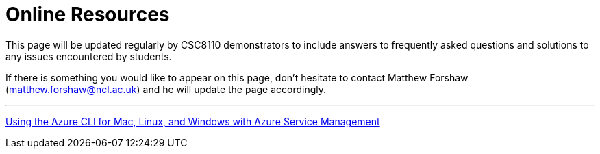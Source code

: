 = Online Resources

This page will be updated regularly by CSC8110 demonstrators to include answers to frequently asked questions and solutions to any issues encountered by students.

If there is something you would like to appear on this page, don't hesitate to contact Matthew Forshaw (mailto:matthew.forshaw@ncl.ac.uk[matthew.forshaw@ncl.ac.uk])  and he will update the page accordingly.

'''

link:https://azure.microsoft.com/en-gb/documentation/articles/virtual-machines-command-line-tools/[Using the Azure CLI for Mac, Linux, and Windows with Azure Service Management]